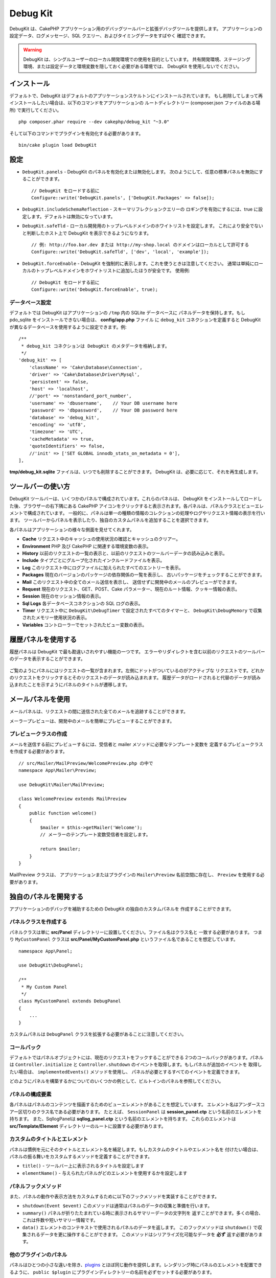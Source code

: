 Debug Kit
#########

DebugKit は、CakePHP アプリケーション用のデバッグツールバーと拡張デバッグツールを提供します。
アプリケーションの設定データ、ログメッセージ、SQL クエリー、およびタイミングデータをすばやく
確認できます。

.. warning::

    DebugKit は、シングルユーザーのローカル開発環境での使用を目的としています。
    共有開発環境、ステージング環境、または設定データと環境変数を隠しておく必要がある環境では、
    DebugKit を使用しないでください。

インストール
============

デフォルトで、DebugKit はデフォルトのアプリケーションスケルトンにインストールされています。
もし削除してしまって再インストールしたい場合は、以下のコマンドをアプリケーションの
ルートディレクトリー (composer.json ファイルのある場所) で実行してください。 ::

    php composer.phar require --dev cakephp/debug_kit "~3.0"

そして以下のコマンドでプラグインを有効化する必要があります。 ::

    bin/cake plugin load DebugKit

設定
====

* ``DebugKit.panels`` - DebugKit のパネルを有効化または無効化します。
  次のようにして、任意の標準パネルを無効にすることができます。 ::

    // DebugKit をロードする前に
    Configure::write('DebugKit.panels', ['DebugKit.Packages' => false]);

* ``DebugKit.includeSchemaReflection`` - スキーマリフレクションクエリーの
  ロギングを有効にするには、true に設定します。デフォルトは無効になっています。

* ``DebugKit.safeTld`` - ローカル開発用のトップレベルドメインのホワイトリストを設定します。
  これにより安全でないと判断したホスト上で DebugKit を表示できるようになります。 ::

    // 例: http://foo.bar.dev または http://my-shop.local のドメインはローカルとして許可する
    Configure::write('DebugKit.safeTld', ['dev', 'local', 'example']);

* ``DebugKit.forceEnable`` - DebugKit を強制的に表示します。これを使うときは注意してください。
  通常は単純にローカルのトップレベルドメインをホワイトリストに追加したほうが安全です。 使用例::

    // DebugKit をロードする前に
    Configure::write('DebugKit.forceEnable', true);

データベース設定
----------------

デフォルトでは DebugKit はアプリケーションの ``/tmp`` 内の SQLite データベースに
パネルデータを保持します。もし pdo_sqlite をインストールできない場合は、
**config/app.php** ファイル に ``debug_kit`` コネクションを定義すると
DebugKit が異なるデータベースを使用するように設定できます。例::

    /**
     * debug_kit コネクションは DebugKit のメタデータを格納します。
     */
    'debug_kit' => [
        'className' => 'Cake\Database\Connection',
        'driver' => 'Cake\Database\Driver\Mysql',
        'persistent' => false,
        'host' => 'localhost',
        //'port' => 'nonstandard_port_number',
        'username' => 'dbusername',    // Your DB username here
        'password' => 'dbpassword',    // Your DB password here
        'database' => 'debug_kit',
        'encoding' => 'utf8',
        'timezone' => 'UTC',
        'cacheMetadata' => true,
        'quoteIdentifiers' => false,
        //'init' => ['SET GLOBAL innodb_stats_on_metadata = 0'],
    ],

**tmp/debug_kit.sqlite** ファイルは、いつでも削除することができます。
DebugKit は、必要に応じて、それを再生成します。

ツールバーの使い方
==================

DebugKit ツールバーは、いくつかのパネルで構成されています。これらのパネルは、
DebugKit をインストールしてロードした後、ブラウザーの右下隅にある CakePHP
アイコンをクリックすると表示されます。各パネルは、パネルクラスとビューエレメントで構成されています。
一般的に、パネルは単一の種類の情報のコレクションの処理やログやリクエスト情報の表示を行います。
ツールバーからパネルを表示したり、独自のカスタムパネルを追加することを選択できます。

各パネルはアプリケーションの様々な側面を見せてくれます。

* **Cache** リクエスト中のキャッシュの使用状況の確認とキャッシュのクリアー。
* **Environment** PHP 及び CakePHP に関連する環境変数の表示。
* **History** 以前のリクエストの一覧の表示と、以前のリクエストのツールバーデータの読み込みと表示。
* **Include** タイプごとにグループ化されたインクルードファイルを表示。
* **Log** このリクエスト中にログファイルに加えられたすべてのエントリーを表示。
* **Packages** 現在のバージョンのパッケージの依存関係の一覧を表示し、
  古いパッケージをチェックすることができます。
* **Mail** このリクエスト中の全てのメール送信を表示し、
  送信せずに開発中のメールのプレビューができます。
* **Request** 現在のリクエスト、GET、POST、Cake パラメーター、現在のルート情報、クッキー情報の表示。
* **Session** 現在のセッション情報の表示。
* **Sql Logs** 各データベースコネクションの SQL ログの表示。
* **Timer** リクエスト中に ``DebugKit\DebugTimer`` で設定されたすべてのタイマーと、
  ``DebugKit\DebugMemory`` で収集されたメモリー使用状況の表示。
* **Variables** コントローラーでセットされたビュー変数の表示。

履歴パネルを使用する
====================

履歴パネルは DebugKit で最も勘違いされやすい機能の一つです。
エラーやリダイレクトを含む以前のリクエストのツールバーのデータを表示することができます。

.. figure:: ../_static/history-panel.png
    :alt: Screenshot of the history panel in debug kit.

ご覧のようにパネルにはリクエストの一覧が含まれます。左側にドットがついているのがアクティブな
リクエストです。どれかのリクエストをクリックするとそのリクエストのデータが読み込まれます。
履歴データがロードされると代替のデータが読み込まれたことを示すようにパネルのタイトルが遷移します。

.. only:: html or epub

  .. video:: ../_static/history-panel-use.mp4
      :alt: Video of history panel in action.

メールパネルを使用
==================

メールパネルは、リクエストの間に送信された全てのメールを追跡することができます。

.. only:: html or epub

  .. video:: ../_static/mail-panel.mp4
    :alt: Video of mail panel in action

メーラープレビューは、開発中のメールを簡単にプレビューすることができます。

.. only:: html or epub

  .. video:: ../_static/mail-previewer.mp4
    :alt: Video of mail panel in action

プレビュークラスの作成
------------------------

メールを送信する前にプレビューするには、受信者と mailer メソッドに必要なテンプレート変数を
定義するプレビュークラスを作成する必要があります。 ::

    // src/Mailer/MailPreview/WelcomePreview.php の中で
    namespace App\Mailer\Preview;

    use DebugKit\Mailer\MailPreview;

    class WelcomePreview extends MailPreview
    {
        public function welcome()
        {
            $mailer = $this->getMailer('Welcome');
            // メーラーのテンプレート変数受信者を設定します。

            return $mailer;
        }
    }

MailPreview クラスは、 アプリケーションまたはプラグインの ``Mailer\Preview``
名前空間に存在し、 ``Preview`` を使用する必要があります。

独自のパネルを開発する
======================

アプリケーションのデバッグを補助するための DebugKit の独自のカスタムパネルを
作成することができます。

パネルクラスを作成する
----------------------

パネルクラスは単に **src/Panel** ディレクトリーに設置してください。ファイル名はクラス名と
一致する必要があります。 つまり ``MyCustomPanel`` クラスは
**src/Panel/MyCustomPanel.php** というファイル名であることを想定しています。 ::

    namespace App\Panel;

    use DebugKit\DebugPanel;

    /**
     * My Custom Panel
     */
    class MyCustomPanel extends DebugPanel
    {
        ...
    }

カスタムパネルは ``DebugPanel`` クラスを拡張する必要があることに注意してください。

コールバック
------------

デフォルトではパネルオブジェクトには、現在のリクエストをフックすることができる
2つのコールバックがあります。パネルは ``Controller.initialize`` と
``Controller.shutdown`` のイベントを取得します。もしパネルが追加のイベントを
取得したい場合は、 ``implementedEvents()`` メソッドを使用し、
パネルが必要とするすべてのイベントを定義できます。

どのようにパネルを構築するかについてのいくつかの例として、ビルトインのパネルを参照してください。

パネルの構成要素
----------------

各パネルはパネルのコンテンツを描画するためのビューエレメントがあることを想定しています。
エレメント名はアンダースコアー区切りのクラス名である必要があります。
たとえば、 ``SessionPanel`` は **session_panel.ctp** という名前のエレメントを持ちます。
また、SqllogPanelは **sqllog_panel.ctp** という名前のエレメントを持ちます。
これらのエレメントは **src/Template/Element** ディレクトリーのルートに設置する必要があります。

カスタムのタイトルとエレメント
------------------------------

パネルは慣例を元にそのタイトルとエレメント名を補足します。もしカスタムのタイトルやエレメント名を
付けたい場合は、パネルの振る舞いをカスタムするメソッドを定義することができます。

- ``title()`` - ツールバー上に表示されるタイトルを設定します
- ``elementName()`` - 与えられたパネルがどのエレメントを使用するかを設定します

パネルフックメソッド
--------------------

また、パネルの動作や表示方法をカスタムするために以下のフックメソッドを実装することができます。

* ``shutdown(Event $event)`` このメソッドは通常はパネルのデータの収集と準備を行います。
* ``summary()`` パネルが折りたたまれている時に表示されるサマリーデータの文字列を
  返すことができます。多くの場合、これは件数や短いサマリー情報です。
* ``data()`` エレメントのコンテキストで使用されるパネルのデータを返します。
  このフックメソッドは ``shutdown()`` で収集されるデータを更に操作することができます。
  このメソッドはシリアライズ化可能なデータを **必ず** 返す必要があります。

他のプラグインのパネル
----------------------

パネルはひとつの小さな違いを除き、`plugins <https://book.cakephp.org/3.0/ja/plugins.html>`_ 
とほぼ同じ動作を提供します。レンダリング時にパネルのエレメントを配置できるように、 
``public $plugin`` にプラグインディレクトリーの名前を必ずセットする必要があります。 ::

    namespace MyPlugin\Panel;

    use DebugKit\DebugPanel;

    class MyCustomPanel extends DebugPanel
    {
        public $plugin = 'MyPlugin';
            ...
    }

プラグインやアプリケーションパネルを使用するには、アプリケーションの DebugKit の設定を
更新します。 ::

    // src/Application.php の bootstrap() メソッドの中に追加
    Configure::write('DebugKit.panels', ['App', 'MyPlugin.MyCustom']);
    $this->addPlugin('DebugKit', ['bootstrap' => true]);

上記は、すべてのデフォルトのパネルと同じように ``AppPanel`` と ``MyPlugin`` の
``MyCustomPanel`` パネルを読みこみます。

ヘルパー関数
================

* ``sql()`` ORM クエリーから SQL をダンプします。
* ``sqld()`` ORM クエリーから SQL をダンプして終了します。
